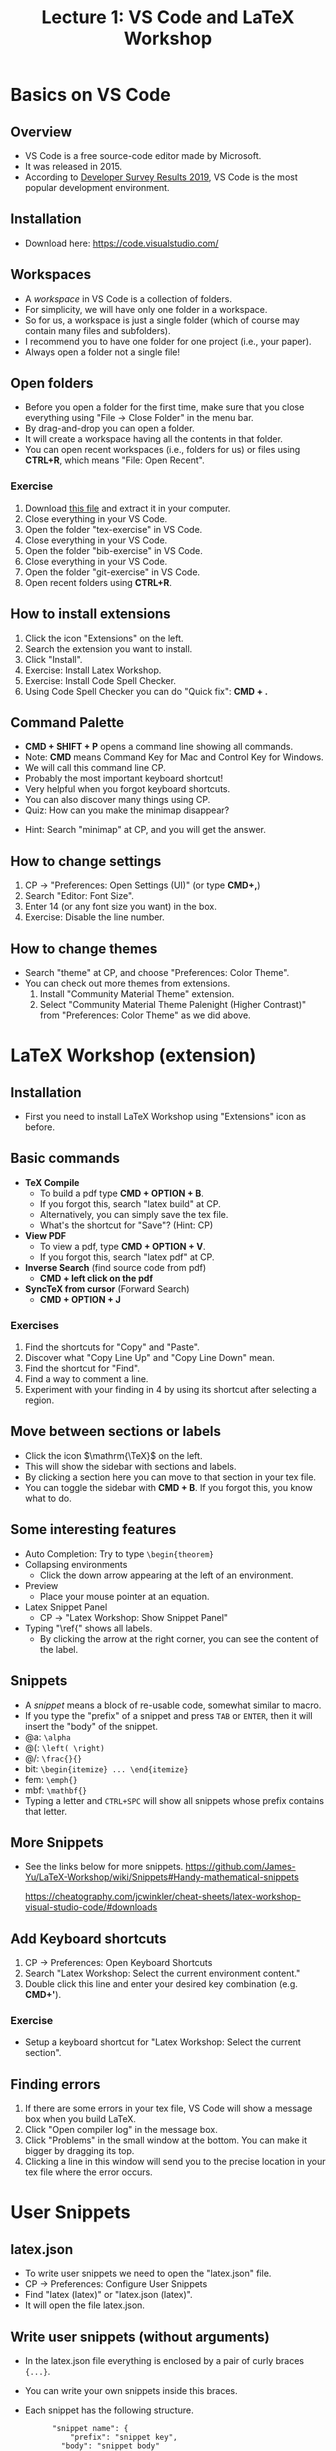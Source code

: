 #+TITLE: Lecture 1: VS Code and LaTeX Workshop
#+REVEAL_TRANS: zoom
#+REVEAL_THEME: league

#+REVEAL_ROOT: https://cdn.jsdelivr.net/npm/reveal.js
# #+SETUPFILE: https://fniessen.github.io/org-html-themes/org/theme-readtheorg.setup
#+OPTIONS: toc:nil num:nil



* Basics on VS Code
** Overview
   - VS Code is a free source-code editor made by Microsoft.
   - It was released in 2015.
   - According to [[https://insights.stackoverflow.com/survey/2019#development-environments-and-tools][Developer Survey Results 2019]], VS Code is the most popular
     development environment.
** Installation
   - Download here: https://code.visualstudio.com/
** Workspaces
#+ATTR_REVEAL: :frag (roll-in)
   - A /workspace/ in VS Code is a collection of folders.
   - For simplicity, we will have only one folder in a workspace.
   - So for us, a workspace is just a single folder (which of course may contain
     many files and subfolders).
   - I recommend you to have one folder for one project (i.e., your
     paper).
   - Always open a folder not a single file!
** Open folders
   - Before you open a folder for the first time, make sure that you close
     everything using "File $\to$ Close Folder" in the menu bar. 
   - By drag-and-drop you can open a folder.
   - It will create a workspace having all the contents in that folder.
   - You can open recent workspaces (i.e., folders for us) or files using *CTRL+R*,
     which means "File: Open Recent".
*** Exercise
   1. Download [[file:vscode-lecture-files.zip][this file]] and extract it in your computer.
   2. Close everything in your VS Code.
   3. Open the folder "tex-exercise" in VS Code.
   4. Close everything in your VS Code.
   5. Open the folder "bib-exercise" in VS Code.
   6. Close everything in your VS Code.
   7. Open the folder "git-exercise" in VS Code.
   8. Open recent folders using *CTRL+R*.
** How to install extensions
   1. Click the icon "Extensions" on the left.
   2. Search the extension you want to install.
   3. Click "Install".
   4. Exercise: Install Latex Workshop.
   5. Exercise: Install Code Spell Checker.
   6. Using Code Spell Checker you can do "Quick fix": *CMD + .*

** Command Palette
   - *CMD + SHIFT + P* opens a command line showing all commands.
   - Note: *CMD* means Command Key for Mac and Control Key for Windows.
   - We will call this command line CP. 
   - Probably the most important keyboard shortcut!
   - Very helpful when you forgot keyboard shortcuts.
   - You can also discover many things using CP.
   - Quiz: How can you make the minimap disappear?
#+ATTR_REVEAL: :frag (roll-in)
   - Hint: Search "minimap" at CP, and you will get the answer.
** How to change settings
   1. CP $\rightarrow$ "Preferences: Open Settings (UI)" (or type *CMD+,*)
   2. Search "Editor: Font Size".
   3. Enter 14 (or any font size you want) in the box.
   4. Exercise: Disable the line number.
** How to change themes
   - Search "theme" at CP, and choose "Preferences: Color Theme".
   - You can check out more themes from extensions.
     1. Install "Community Material Theme" extension.
     2. Select "Community Material Theme Palenight (Higher Contrast)" from
        "Preferences: Color Theme" as we did above.
* LaTeX Workshop (extension)
** Installation
   - First you need to install LaTeX Workshop using "Extensions" icon as before.
** Basic commands
   - *TeX Compile* 
      - To build a pdf type *CMD + OPTION + B*. 
      - If you forgot this, search "latex build" at CP.
      - Alternatively, you can simply save the tex file.
      - What's the shortcut for "Save"? (Hint: CP)
   - *View PDF*
      - To view a pdf, type *CMD + OPTION + V*. 
      - If you forgot this, search "latex pdf" at CP.
   - *Inverse Search* (find source code from pdf)
      - *CMD + left click on the pdf* 
   - *SyncTeX from cursor* (Forward Search)
      - *CMD + OPTION + J*
*** Exercises
    1. Find the shortcuts for "Copy" and "Paste".
    2. Discover what "Copy Line Up" and "Copy Line Down" mean.
    3. Find the shortcut for "Find".
    4. Find a way to comment a line.
    5. Experiment with your finding in 4 by using its shortcut after selecting a
       region.
** Move between sections or labels
   - Click the icon $\mathrm{\TeX}$ on the left.
   - This will show the sidebar with sections and labels.
   - By clicking a section here you can move to that section in your tex file.
   - You can toggle the sidebar with *CMD + B*. If you forgot this, you know what
     to do.
** Some interesting features
   - Auto Completion: Try to type ~\begin{theorem}~
   - Collapsing environments
     - Click the down arrow appearing at the left of an environment.
   - Preview
     - Place your mouse pointer at an equation.
   - Latex Snippet Panel 
     - CP $\rightarrow$ "Latex Workshop: Show Snippet Panel"
   - Typing "\ref{" shows all labels.
     - By clicking the arrow at the right corner, you can see the content of the
       label.
** Snippets
   - A /snippet/ means a block of re-usable code, somewhat similar to macro.
   - If you type the "prefix" of a snippet and press ~TAB~ or ~ENTER~, then it
     will insert the "body" of the snippet.
   - @a: ~\alpha~
   - @(: ~\left( \right)~
   - @/: ~\frac{}{}~
   - bit: ~\begin{itemize} ... \end{itemize}~
   - fem: ~\emph{}~
   - mbf: ~\mathbf{}~
   - Typing a letter and ~CTRL+SPC~ will show all snippets whose prefix contains
     that letter.
** More Snippets
   - See the links below for more snippets.
     https://github.com/James-Yu/LaTeX-Workshop/wiki/Snippets#Handy-mathematical-snippets

     https://cheatography.com/jcwinkler/cheat-sheets/latex-workshop-visual-studio-code/#downloads
** Add Keyboard shortcuts
   1. CP $\rightarrow$ Preferences: Open Keyboard Shortcuts
   2. Search "Latex Workshop: Select the current environment content."
   3. Double click this line and enter your desired key combination (e.g. *CMD+'*).
*** Exercise
    - Setup a keyboard shortcut for "Latex Workshop: Select the current section".
** Finding errors
   1. If there are some errors in your tex file, VS Code will show a message box
     when you build LaTeX.
   2. Click "Open compiler log" in the message box.
   3. Click "Problems" in the small window at the bottom. You can make it bigger
      by dragging its top.
   4. Clicking a line in this window will send you to the precise location in
      your tex file where the error occurs.

* User Snippets
** latex.json
   - To write user snippets we need to open the "latex.json" file.
   - CP $\rightarrow$ Preferences: Configure User Snippets
   - Find "latex (latex)" or "latex.json (latex)".
   - It will open the file latex.json.
** Write user snippets (without arguments)
   - In the latex.json file everything is enclosed by a pair of curly braces ~{...}~.
   - You can write your own snippets inside this braces.
   - Each snippet has the following structure.
     :  	 "snippet name": {
     :      	 "prefix": "snippet key",
     :         "body": "snippet body"
     :  	 }
*** Example
    - Consider the following snippet.
     :    "vandermonde determinant": {
     :        "prefix": "vdm", 
     :        "body": "\\prod_{1\\le i<j\\le n} (x_i - x_j)" 
     :    }
    - This  snippet will insert the following when you press TAP after
     typing vdm:
      : \prod_{1\le i<j\le n} (x_i - x_j)
    - Notice that we must write two slashes ~\\~ to insert a single slash ~\~.
*** Example
   - If you have more than one snippets, you must put a comma ~,~ after each
     snippet. 
   - So, for example, your latex.jason file should look something like this
     (notice the outermost pair of curly braces):
     : {
     :    "vandermonde determinant": {
     :        "prefix": "vdm", 
     :        "body": "\\prod_{1\\le i<j\\le n} (x_i - x_j)" 
     :    },
     :    "vandermonde determinant2": {
     :        "prefix": "vdm2", 
     :        "body": "\\prod_{1\\le i<j\\le n} (y_i - y_j)" 
     :    }
     : }
** Write user snippets (with arguments)
   - Using arguments you can create more flexible snippets.
   - Arguments are of this form ~$1~, ~$2~, etc., and ~$0~.
   - ~$1~, ~$2~, etc. mean the first argument and the second argument etc.
   - You will be asked to type these variables when you use the snippet.
   - ~$0~ means the final location of the cursor when all the arguments have
     been typed.
*** Example
   - Consider the following snippet.
     : 	"vandermonde det": {
     : 		"prefix": "vdm",
     : 		"body": "\\prod_{1\\le i<j\\le $1} ($2_i - $2_j)"
     : 	}
   - If you use this snippet, it will ask you to fill ~$1~ and then ~$2~. You
     can move to the next argument by pressing ~TAB~.
   - If you type ~m~ ~TAB~ ~z~ ~TAB~, then the snippet will insert this:
     :    \prod_{1\le i<j\le m} (z_i - z_j)
   - Note that you need to type ~$2~ only once and it will be inserted twice as
     designed.
*** Example (default arguments)
   - You can also set default arguments using ~${n:default}~.
   - For example, the following snippet has default values ~n~ and ~x~ for the
     arguments ~$1~ and ~$2~ respectively.
     : 	"vandermonde det": {
     : 		"prefix": "vdm",
     : 		"body": "\\prod_{1\\le i<j\\le ${1:n} (${2:x}_i - $2_j)"
     : 	}

** Exercises
   1. Write a snippet that inserts the following and place the cursor in the
      middle.
      : \langle  \rangle
   2. Write a snippet that inserts the following and place the cursor in the
      middle. (Hint: a new line can be created using ~\n~.)
      : \[
      :
      : \]
   3. Write a snippet that inserts the following, where ~x~ and ~n~ are
      given as default but can be changed to anything.
      : (x_1,x_2,\dots,x_n) 
** More Exercises
   1. LaTeX Workshop has the snippet ~BCAS~ that inserts the following.
      : \begin{cases}
      :
      : \end{cases}
      Write your own snippet with the same prefix ~BCAS~ that inserts 
      : \begin{cases}
      :   A  &  \mbox{if $B$},\\
      :   C  &  \mbox{D}.
      : \end{cases}
      and asks you to fill A, B, C, D in this order, where D is set to be
      ~otherwise~ by default, and locate the cursor below the line containing
      ~\end{cases}~.
   2. See what happens if you type ~BCAS~.

# * More tips and tricks
# ** Hold a key to repeat it.
#    https://stackoverflow.com/questions/39972335/how-do-i-press-and-hold-a-key-and-have-it-repeat-in-vscode

